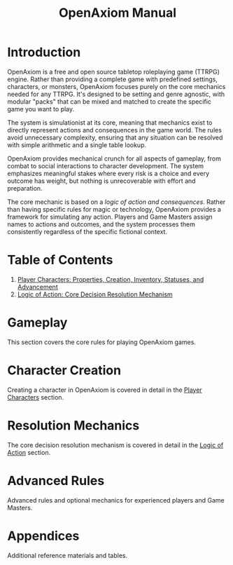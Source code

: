 #+TITLE: OpenAxiom Manual
#+OPTIONS: H:6 toc:3

* Introduction
:PROPERTIES:
:ID:       1A2B3C4D-5E6F-7A8B-9C0D-1E2F3A4B5C6D
:END:

OpenAxiom is a free and open source tabletop roleplaying game (TTRPG) engine. Rather than providing a complete game with predefined settings, characters, or monsters, OpenAxiom focuses purely on the core mechanics needed for any TTRPG. It's designed to be setting and genre agnostic, with modular "packs" that can be mixed and matched to create the specific game you want to play.

The system is simulationist at its core, meaning that mechanics exist to directly represent actions and consequences in the game world. The rules avoid unnecessary complexity, ensuring that any situation can be resolved with simple arithmetic and a single table lookup.

OpenAxiom provides mechanical crunch for all aspects of gameplay, from combat to social interactions to character development. The system emphasizes meaningful stakes where every risk is a choice and every outcome has weight, but nothing is unrecoverable with effort and preparation.

The core mechanic is based on a /logic of action and consequences/. Rather than having specific rules for magic or technology, OpenAxiom provides a framework for simulating any action. Players and Game Masters assign names to actions and outcomes, and the system processes them consistently regardless of the specific fictional context.

* Table of Contents
:PROPERTIES:
:ID:       2B3C4D5E-6F7A-8B9C-0D1E-2F3A4B5C6D7E
:END:

1. [[file:player_characters.org][Player Characters: Properties, Creation, Inventory, Statuses, and Advancement]]
2. [[file:logic_of_action.org][Logic of Action: Core Decision Resolution Mechanism]]

* Gameplay
:PROPERTIES:
:ID:       3C4D5E6F-7A8B-9C0D-1E2F-3A4B5C6D7E8F
:END:

This section covers the core rules for playing OpenAxiom games.

* Character Creation
:PROPERTIES:
:ID:       4D5E6F7A-8B9C-0D1E-2F3A-4B5C6D7E8F9A
:END:

Creating a character in OpenAxiom is covered in detail in the [[file:player_characters.org][Player Characters]] section.

* Resolution Mechanics
:PROPERTIES:
:ID:       5E6F7A8B-9C0D-1E2F-3A4B-5C6D7E8F9A0B
:END:

The core decision resolution mechanism is covered in detail in the [[file:logic_of_action.org][Logic of Action]] section.

* Advanced Rules
:PROPERTIES:
:ID:       6F7A8B9C-0D1E-2F3A-4B5C-6D7E8F9A0B1C
:END:

Advanced rules and optional mechanics for experienced players and Game Masters.

* Appendices
:PROPERTIES:
:ID:       7A8B9C0D-1E2F-3A4B-5C6D-7E8F9A0B1C2D
:END:

Additional reference materials and tables.